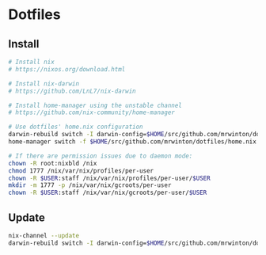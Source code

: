 
* Dotfiles

** Install

#+BEGIN_SRC bash
# Install nix
# https://nixos.org/download.html

# Install nix-darwin
# https://github.com/LnL7/nix-darwin

# Install home-manager using the unstable channel
# https://github.com/nix-community/home-manager

# Use dotfiles' home.nix configuration
darwin-rebuild switch -I darwin-config=$HOME/src/github.com/mrwinton/dotfiles/darwin.nix
home-manager switch -f $HOME/src/github.com/mrwinton/dotfiles/home.nix

# If there are permission issues due to daemon mode:
chown -R root:nixbld /nix
chmod 1777 /nix/var/nix/profiles/per-user
chown -R $USER:staff /nix/var/nix/profiles/per-user/$USER
mkdir -m 1777 -p /nix/var/nix/gcroots/per-user
chown -R $USER:staff /nix/var/nix/gcroots/per-user/$USER
#+END_SRC

** Update

#+BEGIN_SRC bash
nix-channel --update
darwin-rebuild switch -I darwin-config=$HOME/src/github.com/mrwinton/dotfiles/darwin.nix
#+END_SRC
